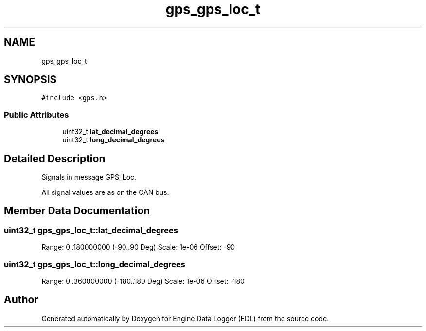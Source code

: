 .TH "gps_gps_loc_t" 3 "Thu Jul 7 2022" "Version v0.1" "Engine Data Logger (EDL)" \" -*- nroff -*-
.ad l
.nh
.SH NAME
gps_gps_loc_t
.SH SYNOPSIS
.br
.PP
.PP
\fC#include <gps\&.h>\fP
.SS "Public Attributes"

.in +1c
.ti -1c
.RI "uint32_t \fBlat_decimal_degrees\fP"
.br
.ti -1c
.RI "uint32_t \fBlong_decimal_degrees\fP"
.br
.in -1c
.SH "Detailed Description"
.PP 
Signals in message GPS_Loc\&.
.PP
All signal values are as on the CAN bus\&. 
.SH "Member Data Documentation"
.PP 
.SS "uint32_t gps_gps_loc_t::lat_decimal_degrees"
Range: 0\&.\&.180000000 (-90\&.\&.90 Deg) Scale: 1e-06 Offset: -90 
.SS "uint32_t gps_gps_loc_t::long_decimal_degrees"
Range: 0\&.\&.360000000 (-180\&.\&.180 Deg) Scale: 1e-06 Offset: -180 

.SH "Author"
.PP 
Generated automatically by Doxygen for Engine Data Logger (EDL) from the source code\&.
